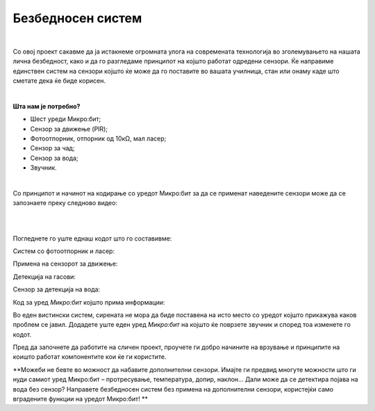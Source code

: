
==================
Безбедносен систем
==================

|

.. infonote::

   - Дали некогаш ви се случило да изгубите или да ви исчезне некој предмет?
   - Како може да го заштитите вашиот станбен простор од непосакувани посетители?
   - Дали во вашето училиште постои каков било безбедносен систем?
   - Како треба да се реагира во случај на пожар?
   - Како може да се заштитиме од поплава?

	

Со овој проект сакавме да ја истакнеме огромната улога на современата технологија во зголемувањето на нашата лична безбедност, како и да го разгледаме принципот на којшто работат одредени сензори. Ќе направиме единствен систем на сензори којшто ќе може да го поставите во вашата училница, стан или онаму каде што сметате дека ќе биде корисен. 

|

**Шта нам је потребно?**
	
- Шест уреди Микро:бит;
- Сензор за движење (PIR);
- Фотоотпорник, отпорник од 10кΩ, мал ласер;
- Сензор за чад;
- Сензор за вода;
- Звучник.


|

Со принципот и начинот на кодирање со уредот Микро:бит за да се применат наведените сензори може да се запознаете преку следново видео:

|

.. ytpopup:: _UqvnCCN2D0
    :height: 432
    :width: 768
    :align: center

|

Погледнете го уште еднаш кодот што го составивме:

Систем со фотоотпорник и ласер:

.. activecode:: bezbednost_vrata
   :passivecode: true
   :coach:
   :includesrc: src/Projekti/bezbednost_vrata.py


Примена на сензорот за движење:

.. activecode:: bezbednost_pokret
   :passivecode: true
   :coach:
   :includesrc: src/Projekti/bezbednost_pokret.py

Детекција на гасови:

.. activecode:: bezbednost_plin
   :passivecode: true
   :coach:
   :includesrc: src/Projekti/bezbednost_plin.py

Сензор за детекција на вода:

.. activecode:: bezbednost_voda
   :passivecode: true
   :coach:
   :includesrc: src/Projekti/bezbednost_voda.py

Код за уред *Микро:бит* којшто прима информации:

.. activecode:: bezbednost_prijem
   :passivecode: true
   :coach:
   :includesrc: src/Projekti/bezbednost_prijem.py

Во еден вистински систем, сирената не мора да биде поставена на исто место со уредот којшто прикажува каков проблем се јавил. Додадете уште еден уред *Микро:бит* на којшто ќе поврзете звучник и според тоа изменете го кодот.

Пред да започнете да работите на сличен проект, проучете ги добро начините на врзување и принципите на коишто работат компонентите кои ќе ги користите. 

**Можеби не бевте во можност да набавите дополнителни сензори. Имајте ги предвид многуте можности што ги нуди самиот уред Микро:бит – протресување, температура, допир, наклон… Дали може да се детектира појава на вода без сензор? Направете безбедносен систем без примена на дополнителни сензори, користејќи само вградените функции на уредот Микро:бит! **
